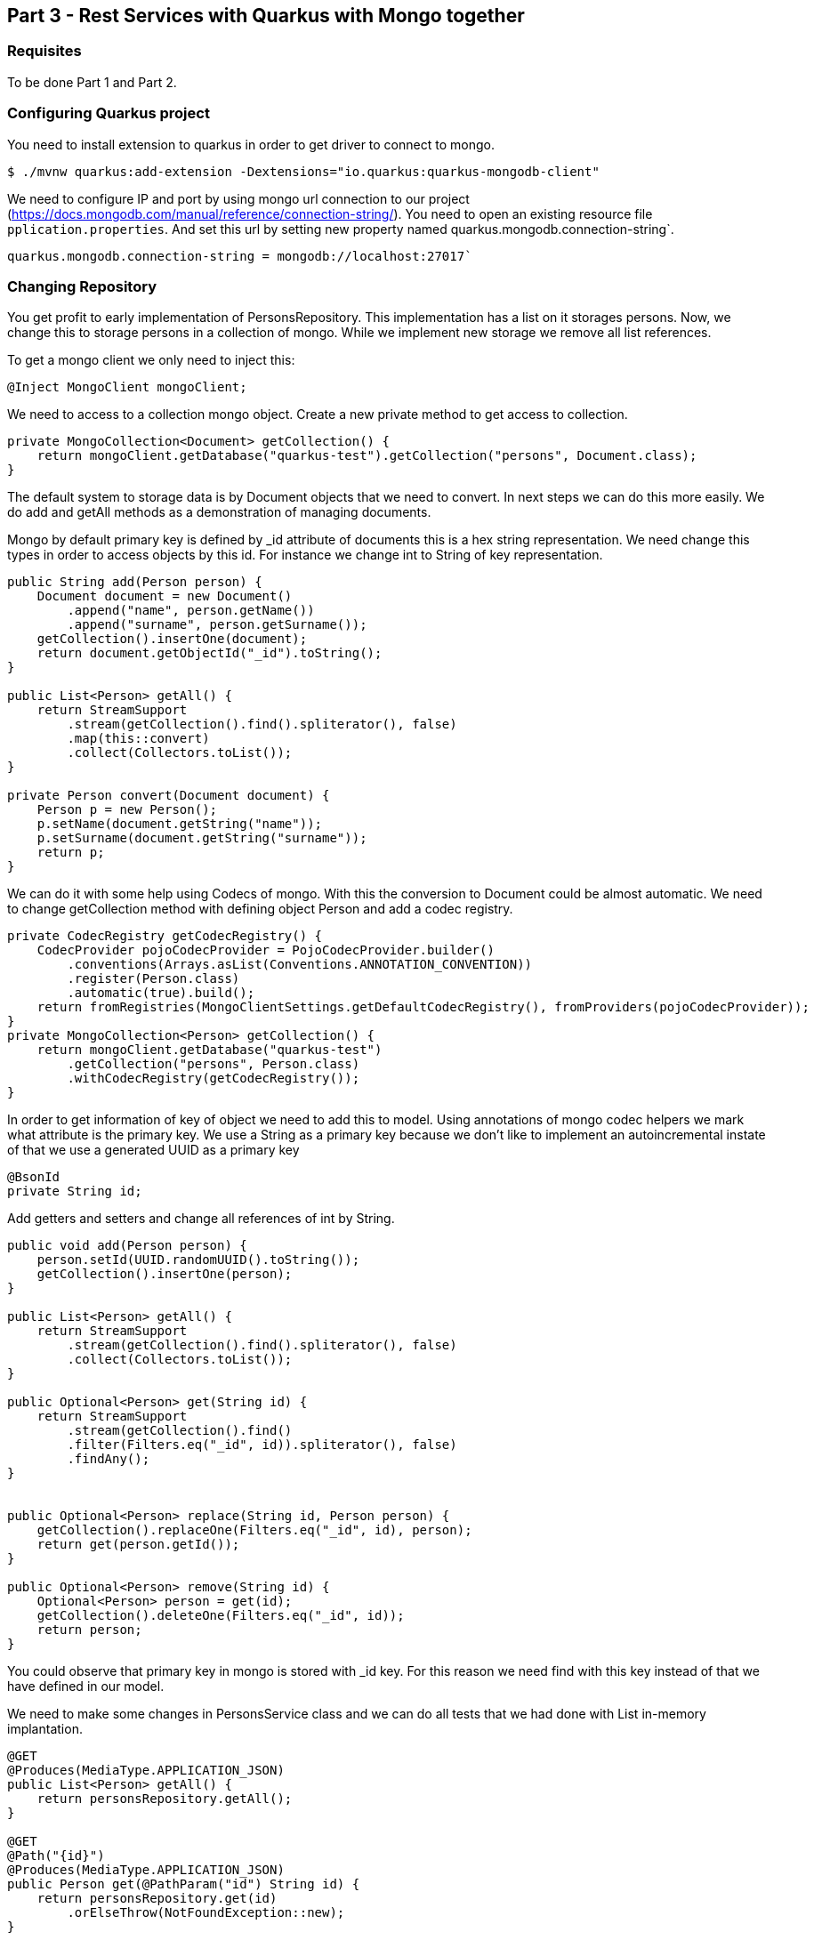 :imagesdir: img3

== Part 3 - Rest Services with Quarkus with Mongo together

=== Requisites
To be done Part 1 and Part 2.

=== Configuring Quarkus project

You need to install extension to quarkus in order to get driver to connect to mongo.

[source,shell script]
----
$ ./mvnw quarkus:add-extension -Dextensions="io.quarkus:quarkus-mongodb-client"
----

We need to configure IP and port by using mongo url connection to our project (https://docs.mongodb.com/manual/reference/connection-string/).
You need to open an existing resource file ``pplication.properties``.
And set this url by setting new property named quarkus.mongodb.connection-string`.

[source]
----
quarkus.mongodb.connection-string = mongodb://localhost:27017`
----

=== Changing Repository

You get profit to early implementation of PersonsRepository.
This implementation has a list on it storages persons.
Now, we change this to storage persons in a collection of mongo.
While we implement new storage we remove all list references.

To get a mongo client we only need to inject this:

[source,java]
----
@Inject MongoClient mongoClient;
----

We need to access to a collection mongo object. Create a new private method to get access to collection.

[source,java]
----
private MongoCollection<Document> getCollection() {
    return mongoClient.getDatabase("quarkus-test").getCollection("persons", Document.class);
}
----


The default system to storage data is by Document objects that we need to convert.
In next steps we can do this more easily.
We do add and getAll methods as a demonstration of managing documents.

Mongo by default primary key is defined by _id attribute of documents this is a hex string representation.
We need change this types in order to access objects by this id.
For instance we change int to String of key representation.

[source,java]
----
public String add(Person person) {
    Document document = new Document()
        .append("name", person.getName())
        .append("surname", person.getSurname());
    getCollection().insertOne(document);
    return document.getObjectId("_id").toString();
}

public List<Person> getAll() {
    return StreamSupport
        .stream(getCollection().find().spliterator(), false)
        .map(this::convert)
        .collect(Collectors.toList());
}

private Person convert(Document document) {
    Person p = new Person();
    p.setName(document.getString("name"));
    p.setSurname(document.getString("surname"));
    return p;
}
----

We can do it with some help using Codecs of mongo. With this the conversion to Document could be almost automatic. We need to change getCollection method with defining object Person and add a codec registry.

[source,java]
----
private CodecRegistry getCodecRegistry() {
    CodecProvider pojoCodecProvider = PojoCodecProvider.builder()
        .conventions(Arrays.asList(Conventions.ANNOTATION_CONVENTION))
        .register(Person.class)
        .automatic(true).build();
    return fromRegistries(MongoClientSettings.getDefaultCodecRegistry(), fromProviders(pojoCodecProvider));
}
private MongoCollection<Person> getCollection() {
    return mongoClient.getDatabase("quarkus-test")
        .getCollection("persons", Person.class)
        .withCodecRegistry(getCodecRegistry());
}
----

In order to get information of key of object we need to add this to model. Using annotations of mongo codec helpers we mark what attribute is the primary key. We use a String as a primary key because we don’t like to implement an autoincremental instate of that we use a generated UUID as a primary key

[source,java]
----
@BsonId
private String id;
----

Add getters and setters and change all references of int by String.
[source,java]
----
public void add(Person person) {
    person.setId(UUID.randomUUID().toString());
    getCollection().insertOne(person);
}

public List<Person> getAll() {
    return StreamSupport
        .stream(getCollection().find().spliterator(), false)
        .collect(Collectors.toList());
}

public Optional<Person> get(String id) {
    return StreamSupport
        .stream(getCollection().find()
        .filter(Filters.eq("_id", id)).spliterator(), false)
        .findAny();
}


public Optional<Person> replace(String id, Person person) {
    getCollection().replaceOne(Filters.eq("_id", id), person);
    return get(person.getId());
}

public Optional<Person> remove(String id) {
    Optional<Person> person = get(id);
    getCollection().deleteOne(Filters.eq("_id", id));
    return person;
}
----

You could observe that primary key in mongo is stored with _id key.
For this reason we need find with this key instead of that we have defined in our model.


We need to make some changes in PersonsService class and we can do all tests that we had done with List in-memory implantation.

[source,java]
----
@GET
@Produces(MediaType.APPLICATION_JSON)
public List<Person> getAll() {
    return personsRepository.getAll();
}

@GET
@Path("{id}")
@Produces(MediaType.APPLICATION_JSON)
public Person get(@PathParam("id") String id) {
    return personsRepository.get(id)
        .orElseThrow(NotFoundException::new);
}

@POST
@Consumes(MediaType.APPLICATION_JSON)
@Produces(MediaType.APPLICATION_JSON)
public Response add(Person person, @Context UriInfo uriInfo) {
    personsRepository.add(person);
    UriBuilder builder = uriInfo.getAbsolutePathBuilder();
    builder.path(person.getId());
    return Response.created(builder.build()).build();
}

@PUT
@Path("{id}")
@Consumes(MediaType.APPLICATION_JSON)
@Produces(MediaType.APPLICATION_JSON)
public Person replace(@PathParam("id") String id, Person person) {
    return personsRepository.replace(id, person)
        .orElseThrow(NotFoundException::new);
}

@DELETE
@Path("{id}")
@Produces(MediaType.APPLICATION_JSON)
public Person remove(@PathParam("id") String id) {
    return personsRepository.remove(id)
        .orElseThrow(NotFoundException::new);
}
----

=== Jointly Mongo and Quarkus on Docker

In this case we use docker-compose utility.
This utility help us to run two containers: one with database and other with our services created with quakus and manage internal connection with both containers.
This utility requiere and a file with YAML format that declares all that we want.

Create ``docker-compose.yml`` file on you project home path. And add this content:

[source,yaml]
----
version: '3'
services:
  quarkus:
    build: .
    environment:
      - quarkus.mongodb.connection-string=mongodb://mongodb:27017
    ports:
      - "8080:8080"
    links:
      - mongodb
    depends_on:
      - mongodb
  mongodb:
    image: mongo:latest
    container_name: mongodb
    environment:
      - MONGO_DATA_DIR=/data/db
    volumes:
      - ./data/db:/data/db
    ports:
      - 27017:27017
----

CAUTION: Yaml files is so important you maintain indentation with 2 spaces.

This file describes 2 services.
In quarkus we indicat that build self (it use Dockerfile that we have created before ).
We configure url of mongo (this use dns name that we set as service name) and exposes ports, finally it says that this depends on mongo service and for this reason system always start after mongo service is available.
Next Mongo service we define witch image we like to use and configure a volume that we like to store database files.
In this example we map database port in order to access externally with compass, but it’s not necessary for running system.

When we have this file we need to build and start this.
(Ensure that other mongo o service in your system are stopped otherwise this fails because the ports get conflict).

[source,shell script]
----
$ docker-compose build
$ docker-compose up
----

Now you can do all test: get, post, put and delete data with our service as we had done before.

If you want to stop press ``Ctrl + C`` on your terminal.
And, if you want to remove containers you can delete it:

[source,shell script]
----
$ docker-compose down
----

Docker and docker-compose have a huge number of options you could get more information on their reference webpages:

https://docs.docker.com/
https://docs.docker.com/compose/reference/